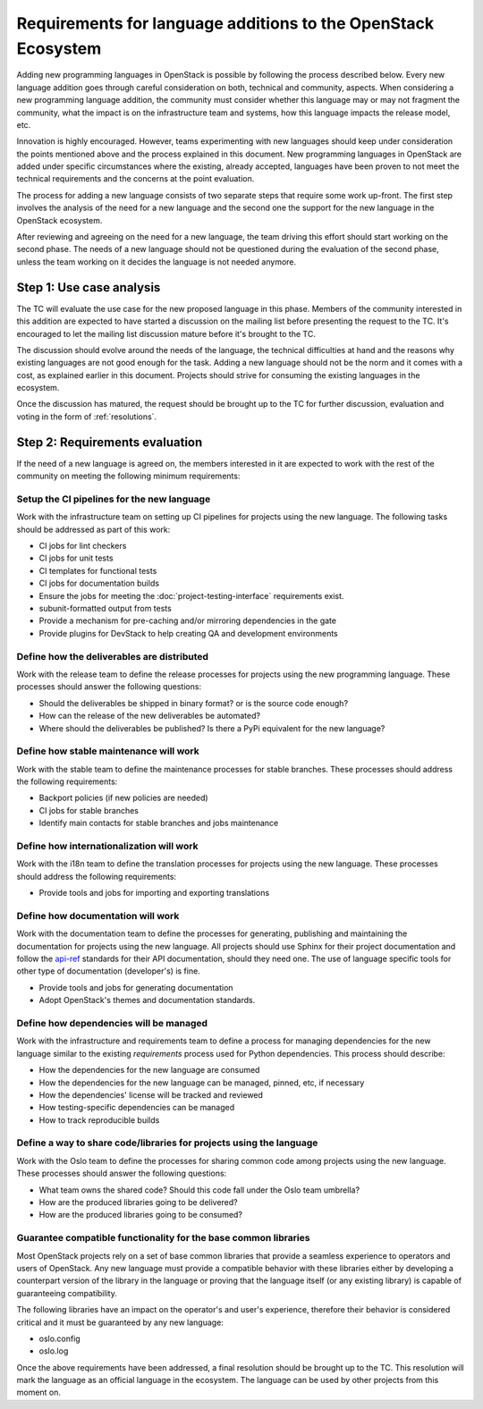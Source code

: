 .. NOTE(flaper87): This document sets the bar high on purpose. The idea is to
   list all the possible things that may be needed/useful when adding a new
   language and reduce it. I'd like this cleaning process to happen during the
   review of the document. Therefore, before it lands.

=================================================================
 Requirements for language additions to the OpenStack Ecosystem
=================================================================

Adding new programming languages in OpenStack is possible by following the
process described below. Every new language addition goes through careful
consideration on both, technical and community, aspects. When considering a new
programming language addition, the community must consider whether this language
may or may not fragment the community, what the impact is on the infrastructure
team and systems, how this language impacts the release model, etc.

Innovation is highly encouraged. However, teams experimenting with new languages
should keep under consideration the points mentioned above and the process
explained in this document. New programming languages in OpenStack are added
under specific circumstances where the existing, already accepted, languages
have been proven to not meet the technical requirements and the concerns
at the point evaluation.

.. NOTE(flaper87): Is the 2-steps process good or just too complex? I like it
   because it allows for separating discussions (which was a problem in previous
   proposals) and it also allows for organizing the work. Teams should not worry
   about doing any of the up-front work until phase 1 is over. Once phase1 is
   passed, teams can work on addressing the requirements and move their projects
   forward in parallel.

   Other processes that would allow for some separation like the one I mentioned
   above are worth evaluating too.

The process for adding a new language consists of two separate steps that
require some work up-front. The first step involves the analysis of the need for
a new language and the second one the support for the new language in the
OpenStack ecosystem.

After reviewing and agreeing on the need for a new language, the team driving
this effort should start working on the second phase. The needs of a new
language should not be questioned during the evaluation of the second phase,
unless the team working on it decides the language is not needed anymore.

Step 1: Use case analysis
#########################

The TC will evaluate the use case for the new proposed language in this phase.
Members of the community interested in this addition are expected to have
started a discussion on the mailing list before presenting the request to the
TC. It's encouraged to let the mailing list discussion mature before it's
brought to the TC.

The discussion should evolve around the needs of the language, the technical
difficulties at hand and the reasons why existing languages are not good enough
for the task. Adding a new language should not be the norm and it comes with a
cost, as explained earlier in this document. Projects should strive for
consuming the existing languages in the ecosystem.

Once the discussion has matured, the request should be brought up to the TC for
further discussion, evaluation and voting in the form of :ref:`resolutions`.

Step 2: Requirements evaluation
###############################

If the need of a new language is agreed on, the members interested in it are
expected to work with the rest of the community on meeting the following minimum
requirements:

Setup the CI pipelines for the new language
-------------------------------------------

Work with the infrastructure team on setting up CI pipelines for projects using
the new language. The following tasks should be addressed as part of this work:

* CI jobs for lint checkers
* CI jobs for unit tests
* CI templates for functional tests
* CI jobs for documentation builds
* Ensure the jobs for meeting the :doc:`project-testing-interface`
  requirements exist.
* subunit-formatted output from tests
* Provide a mechanism for pre-caching and/or mirroring dependencies in the gate
* Provide plugins for DevStack to help creating QA and development environments

Define how the deliverables are distributed
-------------------------------------------

Work with the release team to define the release processes for projects using
the new programming language. These processes should answer the following
questions:

* Should the deliverables be shipped in binary format? or is the source code
  enough?
* How can the release of the new deliverables be automated?
* Where should the deliverables be published? Is there a PyPi equivalent for the
  new language?

Define how stable maintenance will work
---------------------------------------

Work with the stable team to define the maintenance processes for stable
branches. These processes should address the following requirements:

* Backport policies (if new policies are needed)
* CI jobs for stable branches
* Identify main contacts for stable branches and jobs maintenance

Define how internationalization will work
-----------------------------------------

Work with the i18n team to define the translation processes for projects using
the new language. These processes should address the following requirements:

* Provide tools and jobs for importing and exporting translations

Define how documentation will work
----------------------------------

Work with the documentation team to define the processes for generating,
publishing and maintaining the documentation for projects using the new
language. All projects should use Sphinx for their project documentation and
follow the api-ref_ standards for their API documentation, should they need one.
The use of language specific tools for other type of documentation (developer's)
is fine.

* Provide tools and jobs for generating documentation
* Adopt OpenStack's themes and documentation standards.

.. _api-ref: http://developer.openstack.org/api-guide/quick-start/index.html

Define how dependencies will be managed
---------------------------------------

Work with the infrastructure and requirements team to define a process for
managing dependencies for the new language similar to the existing
`requirements` process used for Python dependencies. This process should
describe:

* How the dependencies for the new language are consumed
* How the dependencies for the new language can be managed, pinned, etc,
  if necessary
* How the dependencies' license will be tracked and reviewed
* How testing-specific dependencies can be managed
* How to track reproducible builds

Define a way to share code/libraries for projects using the language
--------------------------------------------------------------------

Work with the Oslo team to define the processes for sharing common code among
projects using the new language. These processes should answer the following
questions:

* What team owns the shared code? Should this code fall under the Oslo team
  umbrella?
* How are the produced libraries going to be delivered?
* How are the produced libraries going to be consumed?

Guarantee compatible functionality for the base common libraries
----------------------------------------------------------------

Most OpenStack projects rely on a set of base common libraries that provide a
seamless experience to operators and users of OpenStack. Any new language must
provide a compatible behavior with these libraries either by developing a
counterpart version of the library in the language or proving that the language
itself (or any existing library) is capable of guaranteeing compatibility.

The following libraries have an impact on the operator's and user's experience,
therefore their behavior is considered critical and it must be guaranteed by any
new language:

* oslo.config
* oslo.log

Once the above requirements have been addressed, a final resolution should be
brought up to the TC. This resolution will mark the language as an official
language in the ecosystem. The language can be used by other projects from this
moment on.
